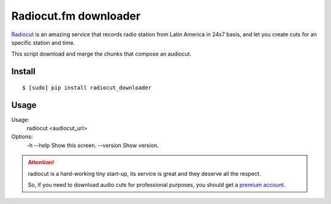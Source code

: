 Radiocut.fm downloader
======================

Radiocut_ is an amazing service that records radio station from Latin America in 24x7 basis, and let you create cuts for an specific station and time.

This script download and merge the chunks that compose an audiocut.

Install
-------

::

    $ [sudo] pip install radiocut_downloader


Usage
------

::

Usage:
  radiocut <audiocut_url>

Options:
  -h --help     Show this screen.
  --version     Show version.


.. attention::

    radiocut is a hard-working tiny start-up, its service is great and
    they deserve all the respect.

    So, if you need to download audio cuts for professional purposes,
    you should get a `premium account <http://radiocut.fm/premium/>`_.



.. _Radiocut: http://radiocut.fm
